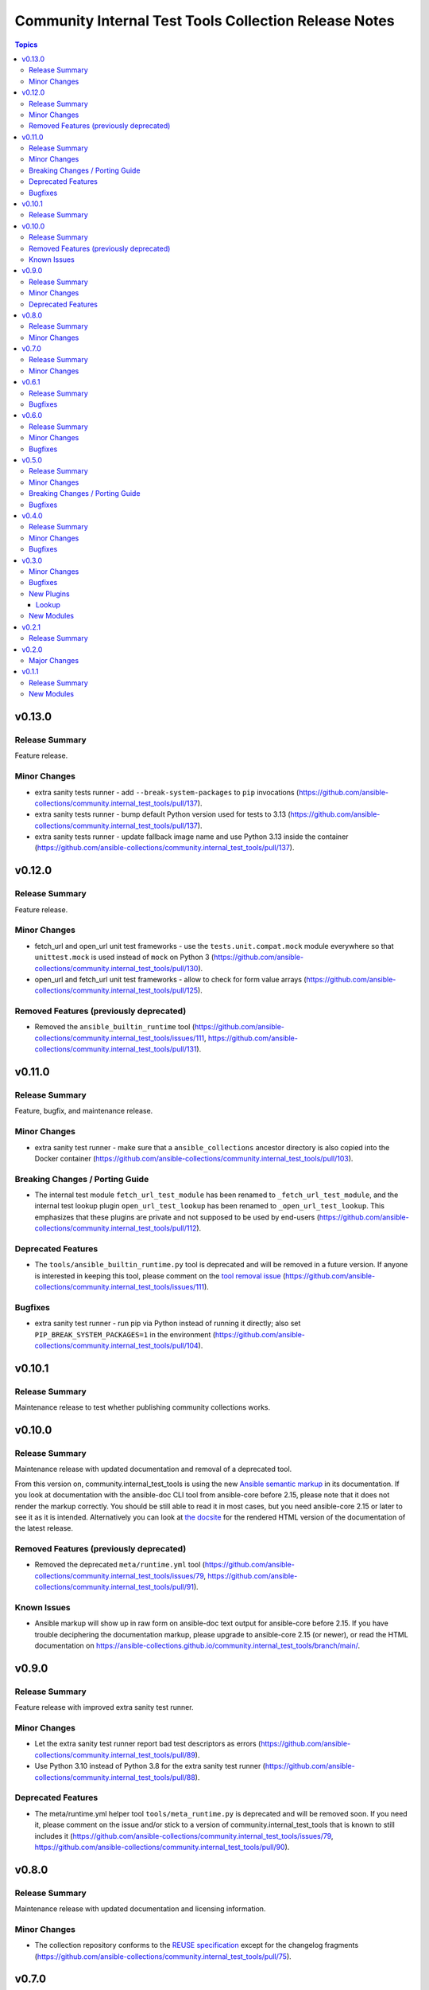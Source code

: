 ======================================================
Community Internal Test Tools Collection Release Notes
======================================================

.. contents:: Topics

v0.13.0
=======

Release Summary
---------------

Feature release.

Minor Changes
-------------

- extra sanity tests runner - add ``--break-system-packages`` to ``pip`` invocations (https://github.com/ansible-collections/community.internal_test_tools/pull/137).
- extra sanity tests runner - bump default Python version used for tests to 3.13 (https://github.com/ansible-collections/community.internal_test_tools/pull/137).
- extra sanity tests runner - update fallback image name and use Python 3.13 inside the container (https://github.com/ansible-collections/community.internal_test_tools/pull/137).

v0.12.0
=======

Release Summary
---------------

Feature release.

Minor Changes
-------------

- fetch_url and open_url unit test frameworks - use the ``tests.unit.compat.mock`` module everywhere so that ``unittest.mock`` is used instead of ``mock`` on Python 3 (https://github.com/ansible-collections/community.internal_test_tools/pull/130).
- open_url and fetch_url unit test frameworks - allow to check for form value arrays (https://github.com/ansible-collections/community.internal_test_tools/pull/125).

Removed Features (previously deprecated)
----------------------------------------

- Removed the ``ansible_builtin_runtime`` tool (https://github.com/ansible-collections/community.internal_test_tools/issues/111, https://github.com/ansible-collections/community.internal_test_tools/pull/131).

v0.11.0
=======

Release Summary
---------------

Feature, bugfix, and maintenance release.

Minor Changes
-------------

- extra sanity test runner - make sure that a ``ansible_collections`` ancestor directory is also copied into the Docker container (https://github.com/ansible-collections/community.internal_test_tools/pull/103).

Breaking Changes / Porting Guide
--------------------------------

- The internal test module ``fetch_url_test_module`` has been renamed to ``_fetch_url_test_module``, and the internal test lookup plugin ``open_url_test_lookup`` has been renamed to ``_open_url_test_lookup``. This emphasizes that these plugins are private and not supposed to be used by end-users  (https://github.com/ansible-collections/community.internal_test_tools/pull/112).

Deprecated Features
-------------------

- The ``tools/ansible_builtin_runtime.py`` tool is deprecated and will be removed in a future version. If anyone is interested in keeping this tool, please comment on the `tool removal issue <https://github.com/ansible-collections/community.internal_test_tools/issues/111>`__ (https://github.com/ansible-collections/community.internal_test_tools/issues/111).

Bugfixes
--------

- extra sanity test runner - run pip via Python instead of running it directly; also set ``PIP_BREAK_SYSTEM_PACKAGES=1`` in the environment (https://github.com/ansible-collections/community.internal_test_tools/pull/104).

v0.10.1
=======

Release Summary
---------------

Maintenance release to test whether publishing community collections works.

v0.10.0
=======

Release Summary
---------------

Maintenance release with updated documentation and removal of a deprecated tool.

From this version on, community.internal_test_tools is using the new `Ansible semantic markup
<https://docs.ansible.com/ansible/devel/dev_guide/developing_modules_documenting.html#semantic-markup-within-module-documentation>`__
in its documentation. If you look at documentation with the ansible-doc CLI tool
from ansible-core before 2.15, please note that it does not render the markup
correctly. You should be still able to read it in most cases, but you need
ansible-core 2.15 or later to see it as it is intended. Alternatively you can
look at `the docsite <https://ansible-collections.github.io/community.internal_test_tools/branch/main/>`__
for the rendered HTML version of the documentation of the latest release.

Removed Features (previously deprecated)
----------------------------------------

- Removed the deprecated ``meta/runtime.yml`` tool (https://github.com/ansible-collections/community.internal_test_tools/issues/79, https://github.com/ansible-collections/community.internal_test_tools/pull/91).

Known Issues
------------

- Ansible markup will show up in raw form on ansible-doc text output for ansible-core before 2.15. If you have trouble deciphering the documentation markup, please upgrade to ansible-core 2.15 (or newer), or read the HTML documentation on https://ansible-collections.github.io/community.internal_test_tools/branch/main/.

v0.9.0
======

Release Summary
---------------

Feature release with improved extra sanity test runner.

Minor Changes
-------------

- Let the extra sanity test runner report bad test descriptors as errors (https://github.com/ansible-collections/community.internal_test_tools/pull/89).
- Use Python 3.10 instead of Python 3.8 for the extra sanity test runner (https://github.com/ansible-collections/community.internal_test_tools/pull/88).

Deprecated Features
-------------------

- The meta/runtime.yml helper tool ``tools/meta_runtime.py`` is deprecated and will be removed soon. If you need it, please comment on the issue and/or stick to a version of community.internal_test_tools that is known to still includes it (https://github.com/ansible-collections/community.internal_test_tools/issues/79, https://github.com/ansible-collections/community.internal_test_tools/pull/90).

v0.8.0
======

Release Summary
---------------

Maintenance release with updated documentation and licensing information.

Minor Changes
-------------

- The collection repository conforms to the `REUSE specification <https://reuse.software/spec/>`__ except for the changelog fragments (https://github.com/ansible-collections/community.internal_test_tools/pull/75).

v0.7.0
======

Release Summary
---------------

Regular feature release.

Minor Changes
-------------

- All software licenses are now in the ``LICENSES/`` directory of the collection root. Moreover, ``SPDX-License-Identifier:`` is used to declare the applicable license for every file that is not automatically generated (https://github.com/ansible-collections/community.internal_test_tools/pull/69).
- open_url and fetch_url unit test frameworks - allow to check for ``timeout``, ``url_username``, ``url_password``, and ``force_basic_auth`` settings (https://github.com/ansible-collections/community.internal_test_tools/pull/65).

v0.6.1
======

Release Summary
---------------

Regular bugfix release.

Bugfixes
--------

- extra sanity test runner - bump default Docker image fallback to container currently used by ansible-test in devel branch (https://github.com/ansible-collections/community.internal_test_tools/pull/55).
- extra sanity test runner - fix default Docker image detection to work with ansible-test from ansible-core 2.12.2 on (https://github.com/ansible-collections/community.internal_test_tools/pull/55).

v0.6.0
======

Release Summary
---------------

Feature and bugfix release.

Minor Changes
-------------

- fetch_url test framework - make behavior more similar to latest ansible-core ``devel`` branch, and include ``closed`` property for response objects (https://github.com/ansible-collections/community.internal_test_tools/pull/52).
- open_url test framework - include ``closed`` property for response objects (https://github.com/ansible-collections/community.internal_test_tools/pull/52).

Bugfixes
--------

- fetch_url_test_module - fix usage of ``fetch_url`` with changes in latest ansible-core ``devel`` branch (https://github.com/ansible-collections/community.internal_test_tools/pull/52).
- files_collect, files_diff - ignore ``atime`` since that does not indicate that a file was modified (https://github.com/ansible-collections/community.internal_test_tools/pull/54).

v0.5.0
======

Release Summary
---------------

Feature release with various tool improvements.

Minor Changes
-------------

- ``fetch_url`` and ``open_url`` test frameworks - output number of expected and actual calls when number of actual calls is too low.
- ansible_builtin_runtime tool - allow to specify collection root directory for ``check-ansible-core-redirects`` subcommand (https://github.com/ansible-collections/community.internal_test_tools/pull/51).
- ansible_builtin_runtime tool - make tool executable (https://github.com/ansible-collections/community.internal_test_tools/pull/51).
- extra sanity test runner - add options ``--bot`` and ``--junit`` to create results that ansibullbot and AZP can parse (https://github.com/ansible-collections/community.internal_test_tools/pull/41).
- extra sanity test runner - bump default Python version from 3.7 to 3.8 (https://github.com/ansible-collections/community.internal_test_tools/pull/49).
- meta_runtime tool - allow to specify collection root directory for all subcommands (https://github.com/ansible-collections/community.internal_test_tools/pull/51).

Breaking Changes / Porting Guide
--------------------------------

- ansible_builtin_runtime tool - renamed ``check-ansible-base-redirects`` subcommand to ``check-ansible-core-redirects`` (https://github.com/ansible-collections/community.internal_test_tools/pull/51).

Bugfixes
--------

- ansible_builtin_runtime tool - fix subcommand ``check-ansible-core-redirects`` (https://github.com/ansible-collections/community.internal_test_tools/pull/51).
- extra sanity test runner - bump default Docker image fallback to container currently used by ansible-test in devel branch (https://github.com/ansible-collections/community.internal_test_tools/pull/50).
- extra sanity test runner - fix default Docker image detection to work with ansible-test from ansible-core 2.12 (https://github.com/ansible-collections/community.internal_test_tools/pull/47).

v0.4.0
======

Release Summary
---------------

Add bugfixes for and new features to the ``open_url``/``fetch_url`` test framework.

Minor Changes
-------------

- fetch_url and open_url testing frameworks - allow to check query parameters of URLs (https://github.com/ansible-collections/community.internal_test_tools/pull/33).
- fetch_url and open_url testing frameworks - allow to compare URLs without query and/or fragment (https://github.com/ansible-collections/community.internal_test_tools/pull/33).
- fetch_url and open_url testing frameworks - allow to parse and check JSON data (https://github.com/ansible-collections/community.internal_test_tools/pull/34).

Bugfixes
--------

- fetch_url testing framework - return ``url`` as part of ``info`` (https://github.com/ansible-collections/community.internal_test_tools/pull/33).

v0.3.0
======

Minor Changes
-------------

- Added a framework for testing plugins using ``open_url`` from ``ansible.module_utils.urls`` (https://github.com/ansible-collections/community.internal_test_tools/pull/24).
- The ``fetch_url`` testing framework now allows to match the provided content (https://github.com/ansible-collections/community.internal_test_tools/pull/31).
- There are now a `meta/runtime.yml and ansible_builtin_runtime.yml helper tools <https://github.com/ansible-collections/community.internal_test_tools/tree/main/tools/README.md>`_ which allows to convert between symlinks and redirects in ``meta/runtime.yml``, allows to compare ansible-base's ``lib/ansible/config/ansible_builtin_runtime.yml`` with this collection, and verify that plugins mentioned actually exist.

Bugfixes
--------

- Fix form value present test for ``fetch_url`` testing framework (https://github.com/ansible-collections/community.internal_test_tools/pull/24).
- Fix header test for ``fetch_url`` testing framework (https://github.com/ansible-collections/community.internal_test_tools/pull/24).

New Plugins
-----------

Lookup
~~~~~~

- community.internal_test_tools.open_url_test_lookup - Test plugin for the open_url test framework (DO NOT USE THIS!)

New Modules
-----------

- community.internal_test_tools.files_collect - Collect state of files and directories on disk
- community.internal_test_tools.files_diff - Check whether there were changes since files_collect was called

v0.2.1
======

Release Summary
---------------

Re-release because Galaxy did not accept a tag with spaces in ``galaxy.yml``. No other changes besides that the changelog moved to the root directory.

v0.2.0
======

Major Changes
-------------

- There is now a `extra sanity test runner <https://github.com/ansible-collections/community.internal_test_tools/tree/main/tools/README.md>`_ which allows to easily run extra sanity tests. This is a stop-gap solution until ansible-test supports sanity test plugins.

v0.1.1
======

Release Summary
---------------

Initial release.

New Modules
-----------

- community.internal_test_tools.community.internal_test_tools.fetch_url_test_module - Test module for fetch_url test framework
